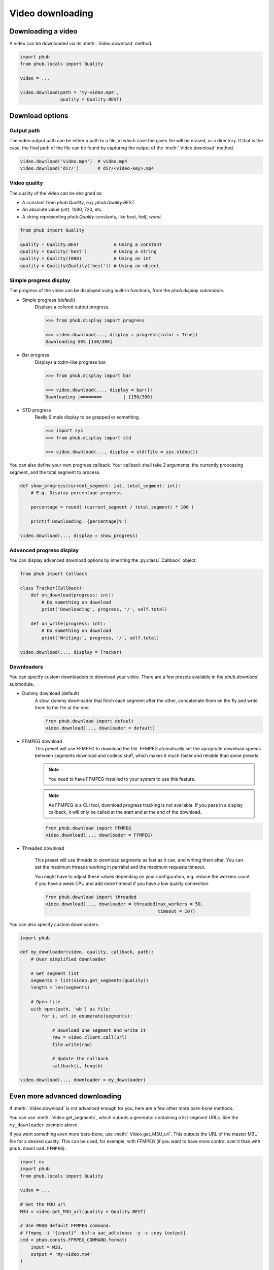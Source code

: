 Video downloading
=================

Downloading a video
-------------------

A video can be downloaded via its :meth:`.Video.download`
method.

.. code-block:: python

    import phub
    from phub.locals import Quality

    video = ...

    video.download(path = 'my-video.mp4',
                   quality = Quality.BEST)

Download options
----------------

^^^^^^^^^^^
Output path
^^^^^^^^^^^

The video output path can be either a path to a file, in which
case the given file will be erased, or a directory. If that is
the case, the final path of the file can be found by capturing the output of
the :meth:`.Video.download` method.

.. code-block:: python

    video.download('video.mp4')  # video.mp4 
    video.download('dir/')       # dir/<video-key>.mp4

^^^^^^^^^^^^^
Video quality
^^^^^^^^^^^^^

The quality of the video can be designed as:

* A constant from `phub.Quality`, e.g. `phub.Quality.BEST`.
* An absolute value (`int`): 1080, 720, etc.
* A string representing `phub.Quality` constants, like `best`, `half`, `worst`.


.. code-block:: python

    from phub import Quality

    quality = Quality.BEST             # Using a constant
    quality = Quality('best')          # Using a string
    quality = Quality(1080)            # Using an int
    quality = Quality(Quality('best')) # Using an object

^^^^^^^^^^^^^^^^^^^^^^^
Simple progress display
^^^^^^^^^^^^^^^^^^^^^^^

The progress of the video can be displayed using built-in functions, from the
`phub.display` submodule.

* Simple progress (default)
    Displays a colored output progress.

    .. code-block:: python

        >>> from phub.display import progress

        >>> video.download(..., display = progress(color = True))
        Downloading 50% [150/300]

* Bar progress
    Displays a tqdm-like progress bar.

    .. code-block:: python

        >>> from phub.display import bar
        
        >>> video.download(..., display = bar())
        Downloading |========        | [150/300]

* STD progress
    Really Simple display to be grepped or something.

    .. code-block:: python

        >>> import sys
        >>> from phub.display import std
        
        >>> video.download(..., display = std(file = sys.stdout))

You can also define your own progress callback.
Your callback shall take 2 arguments: the currently processing segment,
and the total segment to process.

.. code-block:: python

    def show_progress(current_segment: int, total_segment: int):
        # E.g. Display percentage progress

        percentage = round( (current_segment / total_segment) * 100 )

        print(f'Downloading: {percentage}%')

    video.download(..., display = show_progress)

^^^^^^^^^^^^^^^^^^^^^^^^^
Advanced progress display
^^^^^^^^^^^^^^^^^^^^^^^^^

You can display advanced download options by inheriting the
:py:class:`.Callback` object.

.. code-block:: python
    
    from phub import Callback

    class Tracker(Callback):
        def on_download(progress: int):
            # Do something on download
            print('Downloading', progress, '/', self.total)
        
        def on_write(progress: int):
            # Do something on download
            print('Writing:', progress, '/', self.total)
    
    video.download(..., display = Tracker)

^^^^^^^^^^^
Downloaders
^^^^^^^^^^^

You can specify custom downloaders to download your video.
There are a few presets available in the `phub.download` submodule.

* Dummy download (default)
    A slow, dummy downloader that fetch each segment after the other,
    concatenate them on the fly and write them to the file at the end.

    .. code-block:: python

        from phub.download import default
        video.download(..., downloader = default)

* FFMPEG download
    This preset will use FFMPEG to download the file.
    FFMPEG atomatically set the apropriate download speeds
    between segments download and codecs stuff, which makes it
    much faster and reliable than some presets.
    
    .. note:: You need to have FFMPEG installed to your system
        to use this feature.
    
    .. note:: As FFMPEG is a CLI tool, download progress tracking is
        not available. If you pass in a display callback, it will
        only be called at the start and at the end of the download.

    .. code-block:: python

        from phub.download import FFMPEG
        video.download(..., downloader = FFMPEG)

* Threaded download

    This preset will use threads to download segments as fast as
    it can, and writing them after.
    You can set the maximum threads working in parrallel and the
    maximum requests timeout.
    
    You might have to adjust these values
    depending on your configuration, e.g. reduce the workers count
    if you have a weak CPU and add more timeout if you have a low
    quality connection.

    .. code-block:: python

        from phub.download import threaded
        video.download(..., downloader = threaded(max_workers = 50,
                                                  timeout = 10))

You can also specify custom downloaders.

.. code-block:: python

    import phub

    def my_downloader(video, quality, callback, path):
        # Over simplified downloader

        # Get segment list
        segments = list(video.get_segments(quality))
        length = len(segments)

        # Open file
        with open(path, 'wb') as file:
            for i, url in enumerate(segments):

                # Download one segment and write it
                raw = video.client.call(url)
                file.write(raw)

                # Update the callback
                callback(i, length)
    
    video.download(..., downloader = my_downloader)

Even more advanced downloading
------------------------------

If :meth:`.Video.download` is not advanced enough for you,
here are a few other more bare-bone methods. 

You can use :meth:`.Video.get_segments`, which outputs a
generator containing a list segment URLs. See the
``my_downloader`` exemple above.

If you want something even more bare-bone, use
:meth:`.Video.get_M3U_url`. This outputs the URL of the master
M3U file for a desired quality. This can be used, for exemple,
with FFMPEG (if you want to have more control over it than with
``phub.download.FFMPEG``).

.. code-block:: python

    import os
    import phub
    from phub.locals import Quality

    video = ...

    # Get the M3U url
    M3U = video.get_M3U_url(quality = Quality.BEST)

    # Use PHUB default FFMPEG command:
    # ffmpeg -i "{input}" -bsf:a aac_adtstoasc -y -c copy {output}
    cmd = phub.consts.FFMPEG_COMMAND.format(
        input = M3U,
        output = 'my-video.mp4'
    )

    # Execute the command
    os.system(cmd)
